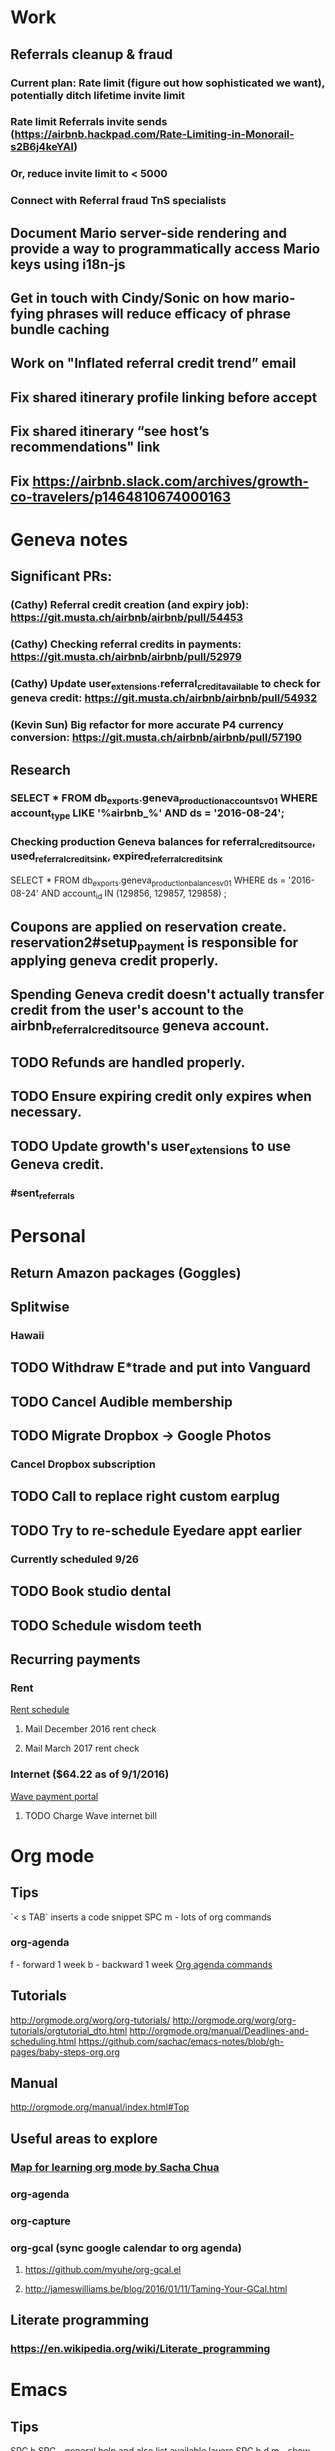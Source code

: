 * Work
** Referrals cleanup & fraud
*** Current plan: Rate limit (figure out how sophisticated we want), potentially ditch lifetime invite limit
*** Rate limit Referrals invite sends (https://airbnb.hackpad.com/Rate-Limiting-in-Monorail-s2B6j4keYAI)
*** Or, reduce invite limit to < 5000
*** Connect with Referral fraud TnS specialists
** Document Mario server-side rendering and provide a way to programmatically access Mario keys using i18n-js
** Get in touch with Cindy/Sonic on how mario-fying phrases will reduce efficacy of phrase bundle caching

** Work on "Inflated referral credit trend” email
** Fix shared itinerary profile linking before accept
** Fix shared itinerary “see host’s recommendations" link
** Fix https://airbnb.slack.com/archives/growth-co-travelers/p1464810674000163
* Geneva notes
** Significant PRs:
*** (Cathy) Referral credit creation (and expiry job): https://git.musta.ch/airbnb/airbnb/pull/54453
*** (Cathy) Checking referral credits in payments: https://git.musta.ch/airbnb/airbnb/pull/52979
*** (Cathy) Update user_extensions.referral_credit_available to check for geneva credit: https://git.musta.ch/airbnb/airbnb/pull/54932
*** (Kevin Sun) Big refactor for more accurate P4 currency conversion: https://git.musta.ch/airbnb/airbnb/pull/57190
** Research
*** SELECT * FROM db_exports.geneva_production_accounts_v01 WHERE account_type LIKE '%airbnb_%' AND ds = '2016-08-24';
*** Checking production Geneva balances for referral_credit_source, used_referral_credit_sink, expired_referral_credit_sink
SELECT * FROM db_exports.geneva_production_balances_v01
WHERE ds = '2016-08-24'
AND account_id IN (129856, 129857, 129858)
;
** Coupons are applied on reservation create. reservation2#setup_payment is responsible for applying geneva credit properly.
** Spending Geneva credit doesn't actually transfer credit from the user's account to the airbnb_referral_credit_source geneva account.
** TODO Refunds are handled properly.
** TODO Ensure expiring credit only expires when necessary.
** TODO Update growth's user_extensions to use Geneva credit.
*** #sent_referrals

* Personal
** Return Amazon packages (Goggles)
** Splitwise
*** Hawaii
** TODO Withdraw E*trade and put into Vanguard
** TODO Cancel Audible membership
** TODO Migrate Dropbox -> Google Photos
*** Cancel Dropbox subscription
** TODO Call to replace right custom earplug
SCHEDULED: <2016-09-12 Mon>
** TODO Try to re-schedule Eyedare appt earlier
SCHEDULED: <2016-09-12 Mon>
*** Currently scheduled 9/26
** TODO Book studio dental
** TODO Schedule wisdom teeth
** Recurring payments
*** Rent
[[https://docs.google.com/spreadsheets/d/1aiL4p4wrNhPgGyvFGG5ELM4XvpbMUt50k3hMdB0JtVI/edit#gid=1232166207][Rent schedule]]
**** Mail December 2016 rent check
SCHEDULED: <2016-11-23 Wed>
**** Mail March 2017 rent check
SCHEDULED: <2017-02-22 Wed>
*** Internet ($64.22 as of 9/1/2016)
[[https://wave.convergentcare.com/wave/goToLogin.action?navStep=#ContextMenu/dashboard][Wave payment portal]]
**** TODO Charge Wave internet bill
SCHEDULED: <2016-09-14 Wed +1m>

* Org mode
** Tips
`< s TAB` inserts a code snippet
SPC m - lots of org commands
*** org-agenda
f - forward 1 week
b - backward 1 week
[[http://orgmode.org/manual/Agenda-commands.html#Agenda-commands][Org agenda commands]]
** Tutorials
http://orgmode.org/worg/org-tutorials/
http://orgmode.org/worg/org-tutorials/orgtutorial_dto.html
http://orgmode.org/manual/Deadlines-and-scheduling.html
https://github.com/sachac/emacs-notes/blob/gh-pages/baby-steps-org.org
** Manual
http://orgmode.org/manual/index.html#Top
** Useful areas to explore
*** [[http://sachachua.com/blog/2014/01/tips-learning-org-mode-emacs/][Map for learning org mode by Sacha Chua]]
*** org-agenda
*** org-capture
*** org-gcal (sync google calendar to org agenda)
**** https://github.com/myuhe/org-gcal.el
**** http://jameswilliams.be/blog/2016/01/11/Taming-Your-GCal.html
** Literate programming
*** https://en.wikipedia.org/wiki/Literate_programming
* Emacs
** Tips
SPC h SPC - general help and also list available layers
SPC h d m - show what modes are running and all the key bindings associated with a buffer
SPC h d K - show bindings for keymap (e.g. evil-window-map)
SPC h d b - inspect function at binding, search by escaping spaces: "SPC\ s\ p"
SPC p p - helm projectile switch project
SPC / - smart search (using ag)
SPC s a p - ag search
SPC * / SPC s P - project-wide ag word under cursor or visual selection
SPC f r - open recent file
<C-w> o - zoom/unzoom buffer
" is the default register (both d and y write to this)
0 is the yank register (only y writes to this)

** Elisp
*** Evaluating elisp in *scratch*
**** Enter lisp-interaction-mode (SPC : lisp-interaction-mode)
**** Place cursor after sexp, SPC m e e to evaluate
*** https://www.emacswiki.org/emacs/LearnEmacsLisp
*** http://steve-yegge.blogspot.com/2008/01/emergency-elisp.html

** Using yasnippets:
*** After adding a new snippet, run yas-recompile-all

** [[https://www.reddit.com/r/spacemacs/comments/4a62la/magit_tutorial/][Magit tutorial]]

** Layouts:
SPC l

** Projectile:
SPC p

** Helm:
C-c ? - shows help while in a helm session
SPC h l - resumes previous helm session

** File-wide search and replace:
SPC s S, then C-c C-e

** Project-wide search and replace:
helm-ag, then C-c C-e

** Check out helm-swoop:
project wide search and replace? (https://github.com/syl20bnr/spacemacs/issues/2311)

** Built-in elisp manual:
eval-expression (info "elisp") or M-: (info "elisp")

** Things to fix:
*** a workflow for copying a string from another app into spacemacs
*** find evil operator to camelcase / snakecase words
*** Fix * search (spacemacs/enter-ahs-forward) to work on visual selection. Also it's jank, for some reason it opens a minibuffer at the bottom sometimes. Also, fix it so that it also enters it into the search history (so that it could be repeated by pressing n/N)
*** Project-wide AG:
**** Do a search like `gd` in file (goes to definition)?
**** Escape parens for owen/helm-ag-project-root-region-or-symbol
****  owen/helm-ag-project-root-region-or-symbol should automatically run Ag without prompting
***** [[http://stackoverflow.com/questions/10147686/how-to-automatically-navigate-to-default-found-tag][Good Reference]]
*** smart parens should add spaces around curly brackets in ruby-mode
*** surround could be improved in ruby-mode (changing from string to symbol doesn't work)
**** also csw'X doesn't work as it does in Vim (https://github.com/tpope/vim-surround/issues/145)
*** helm-etags-select (g]) should filter from results. Instead when you type it does some dumb ass thing.
*** fugitive git-blame is so much better than magit's git blame (vc-annotate works but not as good as fugitive)
*** set up nice word-wrapping on .txt files
*** add "gag" operator
*** super slow performance on global commands
**** https://bitbucket.org/lyro/evil/issues/446/filter-lines-in-buffer-extremely-slow
**** https://www.reddit.com/r/emacs/comments/2rdvev/spacemacs_windows_poor_performance_on_global/
**** Solution: use emacs keep-lines and flush-lines
*** add in 'm' text object for ruby methods
*** jumpy scrolling with ctrl-f and ctrl-b
*** unbind CMD-w (deletes buffer)
*** figure out how to increase font size globally (cmd =/- just modifies current buffer)
*** an equivalent of targets.vim

** Nice to have:
*** async command to generate tags file

*** Debugged scss_lint:
:flycheck-verify-checker
**** May be due to running the wrong ruby version:
SPC ! ruby -v
SPC ! which ruby

Related to shell environment not being set (using the wrong version of ruby)
https://github.com/flycheck/flycheck/issues/677#issuecomment-119899599
https://github.com/syl20bnr/spacemacs/issues/3920

Move to PATH stuff from .zshrc to .zshenv?
.zshrc is only for interactive shells and .zshenv is for both (?)
https://github.com/syl20bnr/spacemacs/issues/3920#issuecomment-158881129

Although there are valid reasons to have different PATHs for interactive
vs. non-interactive:
https://github.com/purcell/exec-path-from-shell/issues/34#issuecomment-158928554

Notes on Ruby "::" symbol (needed to modify-syntax-entry to get evil-jump-to-tag to work):
https://lists.gnu.org/archive/html/emacs-devel/2016-01/msg00125.html
* Queries
** Figuring out a reasonable referral email invite limit
*** User ID <-> Number of sent email referrals, successful referrals
SELECT t0.user_id, num_email_referrals, num_redeemed_email_referrals
FROM
(
  SELECT user_id, COUNT(*) as num_email_referrals
  FROM db_exports.airbed3_production_referrals_v01
  WHERE ds = '2016-09-08'
  AND channel in (1, 22)
  GROUP BY user_id
  ORDER BY num_email_referrals DESC
) t0
JOIN (
  SELECT user_id, COUNT(*) as num_redeemed_email_referrals
  FROM db_exports.airbed3_production_referrals_v01
  WHERE ds = '2016-09-08'
  AND channel in (1, 22)
  AND status > 1
  GROUP BY user_id
  ORDER BY num_redeemed_email_referrals DESC
) t1
ON
t0.user_id = t1.user_id
;
*** Number of email referrers
SELECT COUNT(DISTINCT user_id) AS number_of_email_referrers
FROM db_exports.airbed3_production_referrals_v01
WHERE ds = '2016-09-08'
AND channel in (1, 22)
;
*** Number of global successful referrals
SELECT COUNT(*)
FROM db_exports.airbed3_production_referrals_v01
WHERE ds = '2016-09-08'
AND channel in (1, 22)
AND status > 1
;
* Hawaii
** Ziplining
** Tours
* Movies to watch
** Jerry Maguire
* Interesting reading
** Steve Yegge's blog (http://steve-yegge.blogspot.com/)
*** https://en.wikipedia.org/wiki/Steve_Yegge
